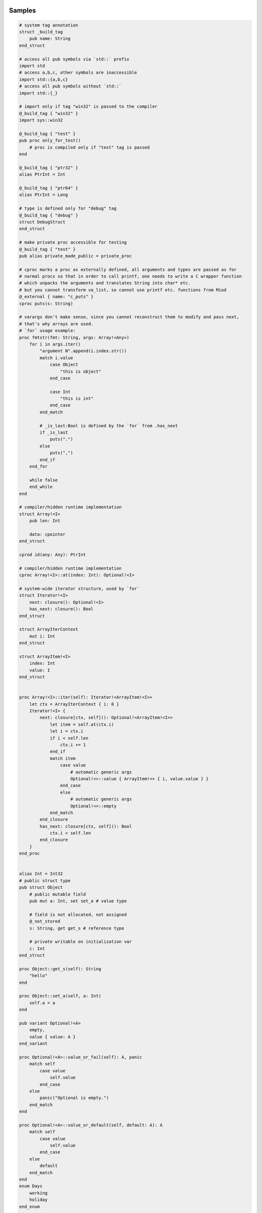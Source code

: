 Samples
-------

.. code-block::

    # system tag annotation
    struct _build_tag
        pub name: String
    end_struct

    # access all pub symbols via `std::` prefix
    import std
    # access a,b,c, other symbols are inaccessible
    import std::{a,b,c}
    # access all pub symbols without `std::`
    import std::{_}

    # import only if tag "win32" is passed to the compiler
    @_build_tag { "win32" }
    import sys::win32

    @_build_tag { "test" }
    pub proc only_for_test()
        # proc is compiled only if "test" tag is passed
    end

    @_build_tag { "ptr32" }
    alias PtrInt = Int

    @_build_tag { "ptr64" }
    alias PtrInt = Long

    # type is defined only for "debug" tag
    @_build_tag { "debug" }
    struct DebugStruct
    end_struct

    # make private proc accessible for testing
    @_build_tag { "test" }
    pub alias private_made_public = private_proc

    # cproc marks a proc as externally defined, all arguments and types are passed as for
    # normal procs so that in order to call printf, one needs to write a C wrapper function
    # which unpacks the arguments and translates String into char* etc.
    # but you cannot transform va_list, so cannot use printf etc. functions from Miod
    @_external { name: "c_puts" }
    cproc puts(s: String)

    # varargs don't make sense, since you cannot reconstruct them to modify and pass next,
    # that's why arrays are used.
    # `for` usage example:
    proc fmtstr(fmt: String, args: Array!<Any>)
        for i in args.iter()
            "argument N".append(i.index.str())
            match i.value
                case Object 
                    "this is object"
                end_case
                
                case Int
                    "this is int"
                end_case
            end_match

            # _is_last:Bool is defined by the `for` from .has_next
            if _is_last
                puts(".")
            else
                puts(",")
            end_if
        end_for

        while false
        end_while
    end

    # compiler/hidden runtime implementation
    struct Array!<I>
        pub len: Int

        data: cpointer
    end_struct

    cprod id(any: Any): PtrInt

    # compiler/hidden runtime implementation
    cproc Array!<I>::at(index: Int): Optional!<I>

    # system-wide iterator structure, used by `for`
    struct Iterator!<I>
        next: closure(): Optional!<I>
        has_next: closure(): Bool
    end_struct

    struct ArrayIterContext
        mut i: Int
    end_struct

    struct ArrayItem!<I>
        index: Int
        value: I
    end_struct


    proc Array!<I>::iter(self): Iterator!<ArrayItem!<I>>
        let ctx = ArrayIterContext { i: 0 }
        Iterator!<I> {
            next: closure[ctx, self](): Optional!<ArrayItem!<I>>
                let item = self.at(ctx.i)
                let i = ctx.i
                if i < self.len
                    ctx.i += 1
                end_if
                match item 
                    case value
                        # automatic generic args
                        Optional!<>::value { ArrayItem!<> { i, value.value } }
                    end_case
                    else
                        # automatic generic args
                        Optional!<>::empty
                end_match
            end_closure
            has_next: closure[ctx, self](): Bool
                ctx.i < self.len
            end_closure
        }
    end_proc
    

    alias Int = Int32
    # public struct type
    pub struct Object
        # public mutable field
        pub mut a: Int, set set_a # value type

        # field is not allocated, not assigned
        @_not_stored
        s: String, get get_s # reference type

        # private writable on initialization var
        c: Int
    end_struct

    proc Object::get_s(self): String
        "hello"
    end

    proc Object::set_a(self, a: Int)
        self.a = a
    end

    pub variant Optional!<A>
        empty,
        value { value: A }
    end_variant
    
    proc Optional!<A>::value_or_fail(self): A, panic
        match self
            case value
                self.value
            end_case
        else
            panic("Optional is empty.")
        end_match
    end
    
    proc Optional!<A>::value_or_default(self, default: A): A
        match self
            case value
                self.value
            end_case
        else
            default
        end_match
    end
    enum Days
        working
        holiday
    end_enum
    
    const global_const = "aaa"

    flags Access
        read
        write
    end_flags

    # declare proc_addr type titled `Callback`
    pub proc_addr Callback(x: Int): Int
    # declare closure type name
    pub closure CallbackClosure(): Bool

    proc Object::calc(self)
        self.a + self.c
    end_proc

    proc Object::new(c: Int): Object
        Object {
            a: 0,
            c: c,
        }
    end

    proc Object::_op_equals(self, other: Object): Bool
        self.a == other.a && self.c == other.c
    end

    proc Object::_op_retain(self)
    end

    proc Object::_op_release(self)
    end

    proc Object::_op_free(self)
    end

    proc Object::_op_mut_field(self, field_name: String)
    end

    proc assignment_test(b: Object, opt: Optional!<Object>, any: Any)
        let a = b
        # access to b becomes invalid
        b.c
        match opt
            case value
                # fails, because opt.value is not a variable
                let c = opt.value

                # correct:
                let c = retain opt.value
            end_case
        end_match

        match any
            case Object
                any.a = 77
            end_case
        end_match
    end

    proc closure_sample()
        let o = Object::new(3)
        let c = "aaa"
        let cl =  closure[weak o, c](x: Int): Bool
            false
        end_closure
    end

    @_deep_eq
    struct Deep
        s: String
        o: Object
    end_struct

    proc array_sample()
        # [..,] -- syntactic sugar to construct Array!<> instance
        let a = [1,2,3]

        # mutable array has set_value_at(self, value, index)
        let ma = MutableArray!<>::from([1, 2, 3])
        ma.set_value_at(5, 1)
        assert(ma.at(1).value_or_fail(), 5)

        let da = DynamicArray!<>::from([1, 2, 3])
        da.append(5)
    end

    # closure to allow some context, like constants/salts etc
    closure HashProc!<K>(item: K): Int

    struct HashMap!<K, V>
        pub len: Int

        hash_proc: HashProc!<K>
    end_struct

    struct KvPair!<K, V>
        pub key: K
        pub value: V
    end_struct

    proc HashMap!<K, V>::new(hash_proc: HashProc!<K>)
    end

    alias StringHashMap!<V> = HashMap!<String, V>

    proc string_hash_map!<V>(): StringHashMap!<V>
        HashMap!<String, V>::new(closure(item: String): Int
            hash_from_string(item)
        end_closure)
    end

    proc StringHashMap!<V>::new()
        string_hash_map!<V>()
    end

    proc string_hash_map_from!<V>(items: Iterator!<KVPair!<String, V>>): HashMap!<String, V>
        let m = string_hash_map!<V>()
        m.insert_all(items)
        m
    end

    proc hash_map_sample_init()
        let hm = string_hash_map_from([HashPair!<>{"a", 1}, HashPair!<>{"b", 2}])

    end


Semantic notes
--------------

'struct' type is the only reference type, passed by pointer, uses automatic reference counting.
Variables can be annotated with 'weak', 'weak_monitor' to break ref. cycles. 'weak_monitor' is for
cache etc.

Primitive types are numeric 8..64 bit integers, floats, boolean, flags, enums, they are copied on
assignment, boxed/unboxed automatically in generics. 'retain', 'weak' keywords generate error on them.

Operator '==' calls '_op_equals', if it's defined or compares hidden pointer value otherwise.
@_deep_eq annotation implements deep comparison instead.

Identifier names with starting '_' are reserved.

Assignment operator '=' moves pointer, invalidates source pointer if 'retain' keyword is not used,
copies primitive types.

'_op_retain', '_op_release', '_op_free' procedures when defined can add logic triggered on
refcounter modifications.

'_op_mut_field' proc is called on mutable field being written.

Fields can have setters, getters

Private fields are accessible only from attached procs (StructName::proc_name).

Plan
----

- proc
- call proc
- cproc
- let, let mut
- struct
- retain, release, weak
- annotations
- match
- enum
- variant
- closure
- flags
- op_eq, deep_eq
- for, while, if
- generics
- alias support
- alias with generics
- automatic generic types substitution based on code: let a = KVPair!<> {"a", 1}
- automatic instance construction type: let a: Array!<KVPair!<>> = [{"a", 1}, {"b", 3}]
- getters, setters, op_mut
- reflection & introspection

- global const for primitive types and strings
- proc_addr (needed only for optimization?)